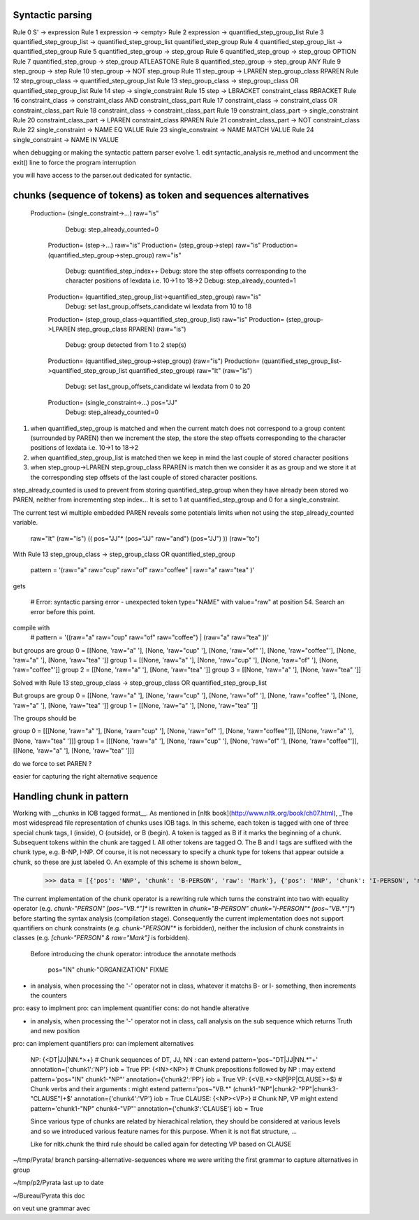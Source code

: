 Syntactic parsing
---------------------


Rule 0     S' -> expression
Rule 1     expression -> <empty>
Rule 2     expression -> quantified_step_group_list
Rule 3     quantified_step_group_list -> quantified_step_group_list quantified_step_group
Rule 4     quantified_step_group_list -> quantified_step_group
Rule 5     quantified_step_group -> step_group
Rule 6     quantified_step_group -> step_group OPTION
Rule 7     quantified_step_group -> step_group ATLEASTONE
Rule 8     quantified_step_group -> step_group ANY
Rule 9     step_group -> step
Rule 10    step_group -> NOT step_group
Rule 11    step_group -> LPAREN step_group_class RPAREN
Rule 12    step_group_class -> quantified_step_group_list
Rule 13    step_group_class -> step_group_class OR quantified_step_group_list
Rule 14    step -> single_constraint
Rule 15    step -> LBRACKET constraint_class RBRACKET
Rule 16    constraint_class -> constraint_class AND constraint_class_part
Rule 17    constraint_class -> constraint_class OR constraint_class_part
Rule 18    constraint_class -> constraint_class_part
Rule 19    constraint_class_part -> single_constraint
Rule 20    constraint_class_part -> LPAREN constraint_class RPAREN
Rule 21    constraint_class_part -> NOT constraint_class
Rule 22    single_constraint -> NAME EQ VALUE
Rule 23    single_constraint -> NAME MATCH VALUE
Rule 24    single_constraint -> NAME IN VALUE




when debugging or making the syntactic pattern parser evolve
1. edit syntactic_analysis re_method and uncomment the exit() line to force the program interruption

you will have access to the parser.out dedicated for syntactic.

chunks (sequence of tokens) as token and sequences alternatives 
-------------------------
 Production= (single_constraint->...) raw="is"
      Debug: step_already_counted=0
  Production= (step->...) raw="is"
  Production= (step_group->step) raw="is"
  Production= (quantified_step_group->step_group) raw="is"
      Debug: quantified_step_index++
      Debug: store the step offsets corresponding to the character positions of lexdata i.e. 10->1 to 18->2
      Debug: step_already_counted=1
  Production= (quantified_step_group_list->quantified_step_group) raw="is"
      Debug: set last_group_offsets_candidate wi lexdata from 10 to 18
  Production= (step_group_class->quantified_step_group_list) raw="is"
  Production= (step_group->LPAREN step_group_class RPAREN) (raw="is") 
      Debug: group detected from 1 to 2 step(s)
  Production= (quantified_step_group->step_group) (raw="is") 
  Production= (quantified_step_group_list->quantified_step_group_list quantified_step_group) raw="It" (raw="is") 
      Debug: set last_group_offsets_candidate wi lexdata from 0 to 20
  Production= (single_constraint->...) pos="JJ"
      Debug: step_already_counted=0


1. when quantified_step_group is matched and when the current match does not correspond to a group content (surrounded by PAREN) then we increment the step, the store the step offsets corresponding to the character positions of lexdata i.e. 10->1 to 18->2

2. when quantified_step_group_list is matched then we keep in mind the last couple of stored character positions

3. when step_group->LPAREN step_group_class RPAREN is match then we consider it as as group and we store it at the corresponding step offsets of the last couple of stored character positions.

step_already_counted is used to prevent from storing quantified_step_group when they have already been stored wo PAREN, neither from incrementing step index... It is set to 1 at quantified_step_group and 0 for a single_constraint.

The current test wi multiple embedded PAREN reveals some potentials limits when not using the step_already_counted variable.

    raw="It" (raw="is") (( pos="JJ"* (pos="JJ" raw="and") (pos="JJ") )) (raw="to")


With Rule 13    step_group_class -> step_group_class OR quantified_step_group

    pattern = '(raw="a" raw="cup" raw="of" raw="coffee" | raw="a" raw="tea" )' 

gets
    
    # Error: syntactic parsing error - unexpected token type="NAME" with value="raw" at position 54. Search an error before this point.

compile with   
   # pattern = '((raw="a" raw="cup" raw="of" raw="coffee") | (raw="a" raw="tea" ))'

but groups are
group 0 = [[None, 'raw="a" '], [None, 'raw="cup" '], [None, 'raw="of" '], [None, 'raw="coffee"'], [None, 'raw="a" '], [None, 'raw="tea" ']]
group 1 = [[None, 'raw="a" '], [None, 'raw="cup" '], [None, 'raw="of" '], [None, 'raw="coffee"']]
group 2 = [[None, 'raw="a" '], [None, 'raw="tea" ']]
group 3 = [[None, 'raw="a" '], [None, 'raw="tea" ']]

Solved with
Rule 13    step_group_class -> step_group_class OR quantified_step_group_list

But groups are
group 0 = [[None, 'raw="a" '], [None, 'raw="cup" '], [None, 'raw="of" '], [None, 'raw="coffee" '], [None, 'raw="a" '], [None, 'raw="tea" ']]
group 1 = [[None, 'raw="a" '], [None, 'raw="tea" ']]


The groups should be

group 0 = [[[None, 'raw="a" '], [None, 'raw="cup" '], [None, 'raw="of" '], [None, 'raw="coffee"']], [[None, 'raw="a" '], [None, 'raw="tea" ']]]
group 1 = [[[None, 'raw="a" '], [None, 'raw="cup" '], [None, 'raw="of" '], [None, 'raw="coffee"']], [[None, 'raw="a" '], [None, 'raw="tea" ']]]

do we force to set PAREN ? 

easier for capturing the right alternative sequence

Handling chunk in pattern
-------------------------
Working with __chunks in IOB tagged format__. As mentioned in [nltk book](http://www.nltk.org/book/ch07.html), _The most widespread file representation of chunks uses IOB tags. In this scheme, each token is tagged with one of three special chunk tags, I (inside), O (outside), or B (begin). A token is tagged as B if it marks the beginning of a chunk. Subsequent tokens within the chunk are tagged I. All other tokens are tagged O. The B and I tags are suffixed with the chunk type, e.g. B-NP, I-NP. Of course, it is not necessary to specify a chunk type for tokens that appear outside a chunk, so these are just labeled O. An example of this scheme is shown below_  

    >>> data = [{'pos': 'NNP', 'chunk': 'B-PERSON', 'raw': 'Mark'}, {'pos': 'NNP', 'chunk': 'I-PERSON', 'raw': 'Zuckerberg'}, {'pos': 'VBZ', 'chunk': 'O', 'raw': 'is'}, {'pos': 'VBG', 'chunk': 'O', 'raw': 'working'}, {'pos': 'IN', 'chunk': 'O', 'raw': 'at'}, {'pos': 'NNP', 'chunk': 'B-ORGANIZATION', 'raw': 'Facebook'}, {'pos': 'NNP', 'chunk': 'I-ORGANIZATION', 'raw': 'Corp'}, {'pos': '.', 'chunk': 'O', 'raw': '.'}] 

The current implementation of the chunk operator is a rewriting rule which turns the constraint into two with equality operator (e.g. `chunk-"PERSON" [pos~"VB.*"]*` is rewritten in `chunk="B-PERSON" chunk="I-PERSON"* [pos~"VB.*"]*`) before starting the syntax analysis (compilation stage). 
Consequently the current implementation does not support quantifiers on chunk constraints (e.g. `chunk-"PERSON"*` is forbidden), neither the inclusion of chunk constraints in classes (e.g. `[chunk-"PERSON" & raw="Mark"]` is forbidden). 


 Before introducing the chunk operator: introduce the annotate methods

    pos="IN" chunk-"ORGANIZATION" FIXME

  
- in analysis, when processing the '-' operator not in class, whatever it matchs B- or I- something, then increments the counters
pro: easy to implment
pro: can implement quantifier 
cons: do not handle alterative

- in analysis, when processing the '-' operator not in class, call analysis on the sub sequence which returns Truth and new position
pro: can implement quantifiers
pro: can implement alternatives

  NP: {<DT|JJ|NN.*>+}          # Chunk sequences of DT, JJ, NN :      can   extend pattern='pos~"DT|JJ|NN.*"+' annotation={'chunk1':'NP'} iob = True 
  PP: {<IN><NP>}               # Chunk prepositions followed by NP :  may   extend pattern='pos="IN" chunk1-"NP"' annotation={'chunk2':'PP'} iob = True 
  VP: {<VB.*><NP|PP|CLAUSE>+$} # Chunk verbs and their arguments :    might extend pattern='pos~"VB.*" (chunk1-"NP"|chunk2-"PP"|chunk3-"CLAUSE")+$' annotation={'chunk4':'VP'} iob = True
  CLAUSE: {<NP><VP>}           # Chunk NP, VP                         might extend pattern='chunk1-"NP" chunk4-"VP"' annotation={'chunk3':'CLAUSE'} iob = True

  Since various type of chunks are related by hierachical relation, they should be considered at various levels and so we introduced various feature names for this purpose. When it is not flat structure, ...

  Like for nltk.chunk the third rule should be called again for detecting VP based on CLAUSE 




~/tmp/Pyrata/ branch parsing-alternative-sequences where we were writing the first grammar to capture alternatives in group

~/tmp/p2/Pyrata last up to date 

~/Bureau/Pyrata this doc

on veut une grammar avec 


